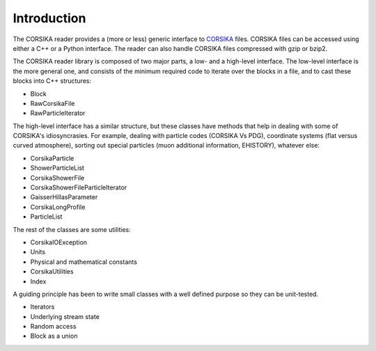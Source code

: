 
Introduction
------------

The CORSIKA reader provides a (more or less) generic interface to
`CORSIKA`_ files. CORSIKA files can be accessed using either a C++ or
a Python interface. The reader can also handle CORSIKA files
compressed with gzip or bzip2.

The CORSIKA reader library is composed of two major parts, a low- and
a high-level interface. The low-level interface is the more general
one, and consists of the minimum required code to iterate over the blocks in
a file, and to cast these blocks into C++ structures:

* Block
* RawCorsikaFile
* RawParticleIterator

The high-level interface has a similar structure, but these classes
have methods that help in dealing with some of CORSIKA's
idiosyncrasies. For example, dealing with particle codes (CORSIKA Vs
PDG), coordinate systems (flat versus curved atmosphere), sorting out
special particles (muon additional information, EHISTORY), whatever
else:

* CorsikaParticle
* ShowerParticleList
* CorsikaShowerFile
* CorsikaShowerFileParticleIterator
* GaisserHillasParameter
* CorsikaLongProfile
* ParticleList

The rest of the classes are some utilities:

* CorsikaIOException
* Units
* Physical and mathematical constants
* CorsikaUtilities
* Index

A guiding principle has been to write small
classes with a well defined purpose so they can be unit-tested.

* Iterators
* Underlying stream state
* Random access
* Block as a union


.. _`CORSIKA`: http://www.ikp.kit.edu/corsika/
